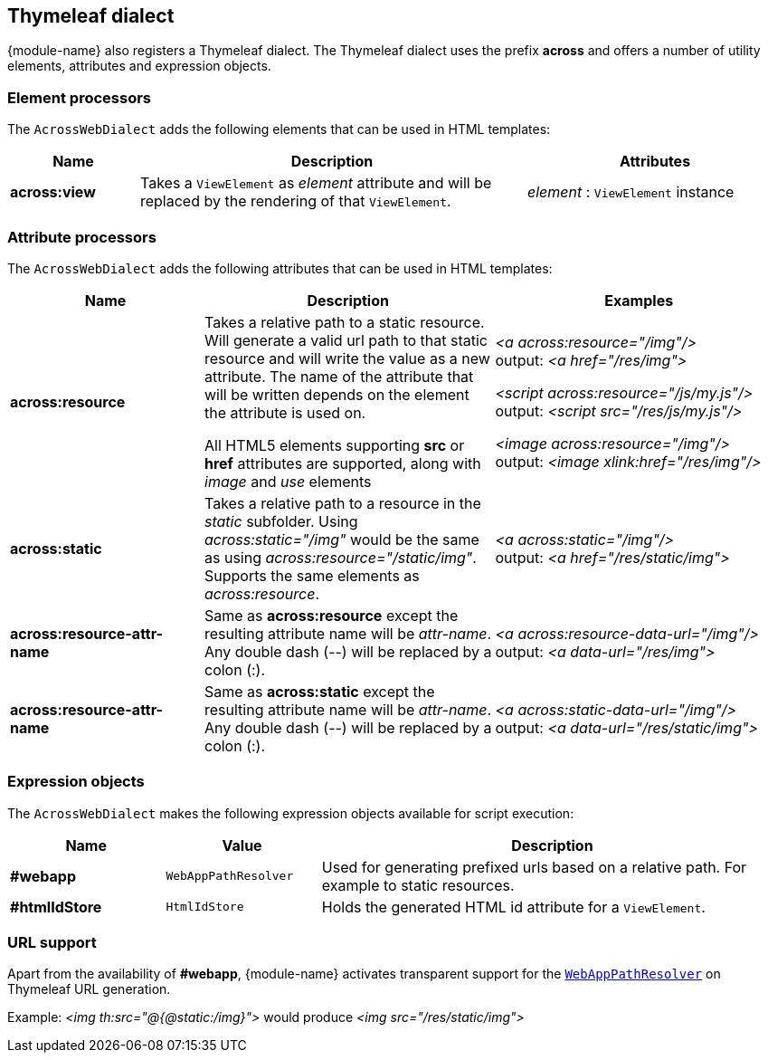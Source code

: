 [[thymeleaf-dialect]]
== Thymeleaf dialect
{module-name} also registers a Thymeleaf dialect.
The Thymeleaf dialect uses the prefix *across* and offers a number of utility elements, attributes and expression objects.

=== Element processors
The `AcrossWebDialect` adds the following elements that can be used in HTML templates:
[cols="1,3,2",options=header]
|===

| Name
| Description
| Attributes

|*across:view*
|Takes a `ViewElement` as _element_ attribute and will be replaced by the rendering of that `ViewElement`.
|_element_ : `ViewElement` instance

|===

=== Attribute processors
The `AcrossWebDialect` adds the following attributes that can be used in HTML templates:

[cols="2,3,3",options=header]
|===

| Name
| Description
| Examples

|*across:resource*
|Takes a relative path to a static resource.
Will generate a valid url path to that static resource and will write the value as a new attribute.
The name of the attribute that will be written depends on the element the attribute is used on.

All HTML5 elements supporting *src* or *href* attributes are supported, along with _image_ and _use_ elements
|_<a across:resource="/img"/>_ +
output: _<a href="/res/img">_

_<script across:resource="/js/my.js"/>_ +
output: _<script src="/res/js/my.js"/>_

_<image across:resource="/img"/>_ +
output: _<image xlink:href="/res/img"/>_

|*across:static*
|Takes a relative path to a resource in the _static_ subfolder.
Using _across:static="/img"_ would be the same as using _across:resource="/static/img"_.
Supports the same elements as _across:resource_.
|_<a across:static="/img"/>_ +
 output: _<a href="/res/static/img">_

|*across:resource-attr-name*
|Same as *across:resource* except the resulting attribute name will be _attr-name_. +
Any double dash (--) will be replaced by a colon (:).
|_<a across:resource-data-url="/img"/>_ +
 output: _<a data-url="/res/img">_

|*across:resource-attr-name*
|Same as *across:static* except the resulting attribute name will be _attr-name_. +
Any double dash (--) will be replaced by a colon (:).
|_<a across:static-data-url="/img"/>_ +
 output: _<a data-url="/res/static/img">_

|===

=== Expression objects
The `AcrossWebDialect` makes the following expression objects available for script execution:

[cols="1,1,3",options=header]
|===

| Name
| Value
| Description

|*#webapp*
|`WebAppPathResolver`
|Used for generating prefixed urls based on a relative path.
For example to static resources.

|*#htmlIdStore*
|`HtmlIdStore`
|Holds the generated HTML id attribute for a `ViewElement`.

|===

=== URL support
Apart from the availability of *#webapp*, {module-name} activates transparent support for the <<web-app-path-resolver,`WebAppPathResolver`>> on Thymeleaf URL generation. +

Example:
_<img th:src="@{@static:/img}">_ would produce _<img src="/res/static/img">_

